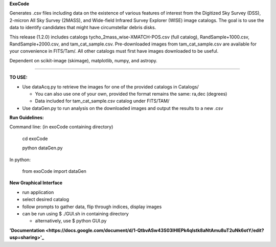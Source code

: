 **ExoCode**

Generates .csv files including data on the existence of various features of interest 
from the Digitized Sky Survey (DSS), 2-micron All Sky Survey (2MASS), and 
Wide-field Infrared Survey Explorer (WISE) image catalogs. The goal is to use the 
data to identify candidates that might have circumstellar debris disks. 

This release (1.2.0) includes catalogs tycho_2mass_wise-XMATCH-POS.csv (full catalog), RandSample+1000.csv,
RandSample+2000.csv, and tam_cat_sample.csv. Pre-downloaded images from tam_cat_sample.csv are available
for your convenience in FITS/Tam/. All other catalogs must first have images downloaded to be useful.

Dependent on scikit-image (skimage), matplotlib, numpy, and astropy. 

---------------

**TO USE:**

* Use dataAcq.py to retrieve the images for one of the provided catalogs in  Catalogs/

  * You can also use one of your own, provided the format remains the same: ra,dec (degrees)

  * Data included for tam_cat_sample.csv catalog under FITS/TAM/

*  Use dataGen.py to run analysis on the downloaded images and output the results to a new .csv

**Run Guidelines:**

Command line: (in exoCode containing directory)

    cd exoCode

    python dataGen.py

In python:

    from exoCode import dataGen

**New Graphical Interface**

* run application

* select desired catalog

* follow prompts to gather data, flip through indices, display images

* can be run using $ ./GUI.sh in containing directory

  * alternatively, use $ python GUI.py


**'Documentation
<https://docs.google.com/document/d/1-QtbvASw43S03IHlEPk4qlstk8aNtAmu8uT2uNk6otY/edit?usp=sharing>'_**
